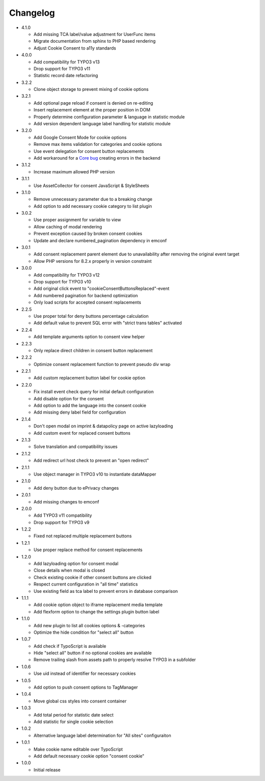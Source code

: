 .. _changelog:

=========
Changelog
=========

* 4.1.0

  * Add missing TCA label/value adjustment for UserFunc items
  * Migrate documentation from sphinx to PHP based rendering
  * Adjust Cookie Consent to a11y standards

* 4.0.0

  * Add compatibility for TYPO3 v13
  * Drop support for TYPO3 v11
  * Statistic record date refactoring

* 3.2.2

  * Clone object storage to prevent mixing of cookie options

* 3.2.1

  * Add optional page reload if consent is denied on re-editing
  * Insert replacement element at the proper position in DOM
  * Properly determine configuration parameter & language in statistic module
  * Add version dependent language label handling for statistic module

* 3.2.0

  * Add Google Consent Mode for cookie options
  * Remove max items validation for categories and cookie options
  * Use event delegation for consent button replacements
  * Add workaround for a `Core bug <https://forge.typo3.org/issues/102847>`__ creating errors in the backend

* 3.1.2

  * Increase maximum allowed PHP version

* 3.1.1

  * Use AssetCollector for consent JavaScript & StyleSheets

* 3.1.0

  * Remove unnecessary parameter due to a breaking change
  * Add option to add necessary cookie category to list plugin

* 3.0.2

  * Use proper assignment for variable to view
  * Allow caching of modal rendering
  * Prevent exception caused by broken consent cookies
  * Update and declare numbered_pagination dependency in emconf

* 3.0.1

  * Add consent replacement parent element due to unavailability after removing the original event target
  * Allow PHP versions for 8.2.x properly in version constraint

* 3.0.0

  * Add compatibility for TYPO3 v12
  * Drop support for TYPO3 v10
  * Add original click event to "cookieConsentButtonsReplaced"-event
  * Add numbered pagination for backend optimization
  * Only load scripts for accepted consent replacements

* 2.2.5

  * Use proper total for deny buttons percentage calculation
  * Add default value to prevent SQL error with "strict trans tables" activated

* 2.2.4

  * Add template arguments option to consent view helper

* 2.2.3

  * Only replace direct children in consent button replacement

* 2.2.2

  * Optimize consent replacement function to prevent pseudo div wrap

* 2.2.1

  * Add custom replacement button label for cookie option

* 2.2.0

  * Fix install event check query for initial default configuration
  * Add disable option for the consent
  * Add option to add the language into the consent cookie
  * Add missing deny label field for configuration

* 2.1.4

  * Don't open modal on imprint & datapolicy page on active lazyloading
  * Add custom event for replaced consent buttons

* 2.1.3

  * Solve translation and compatibility issues

* 2.1.2

  * Add redirect url host check to prevent an "open redirect"

* 2.1.1

  * Use object manager in TYPO3 v10 to instantiate dataMapper

* 2.1.0

  * Add deny button due to ePrivacy changes

* 2.0.1

  * Add missing changes to emconf

* 2.0.0

  * Add TYPO3 v11 compatibility
  * Drop support for TYPO3 v9

* 1.2.2

  * Fixed not replaced multiple replacement buttons

* 1.2.1

  * Use proper replace method for consent replacements

* 1.2.0

  * Add lazyloading option for consent modal
  * Close details when modal is closed
  * Check existing cookie if other consent buttons are clicked
  * Respect current configuration in "all time" statistics
  * Use existing field as tca label to prevent errors in database comparison

* 1.1.1

  * Add cookie option object to iframe replacement media template
  * Add flexform option to change the settings plugin button label

* 1.1.0

  * Add new plugin to list all cookies options & -categories
  * Optimize the hide condition for "select all" button

* 1.0.7

  * Add check if TypoScript is available
  * Hide "select all" button if no optional cookies are available
  * Remove trailing slash from assets path to properly resolve TYPO3 in a subfolder

* 1.0.6

  * Use uid instead of identifier for necessary cookies

* 1.0.5

  * Add option to push consent options to TagManager

* 1.0.4

  * Move global css styles into consent container

* 1.0.3

  * Add total period for statistic date select
  * Add statistic for single cookie selection

* 1.0.2

  * Alternative language label determination for "All sites" configuraiton

* 1.0.1

  * Make cookie name editable over TypoScript
  * Add default necessary cookie option "consent cookie"

* 1.0.0

  * Initial release
